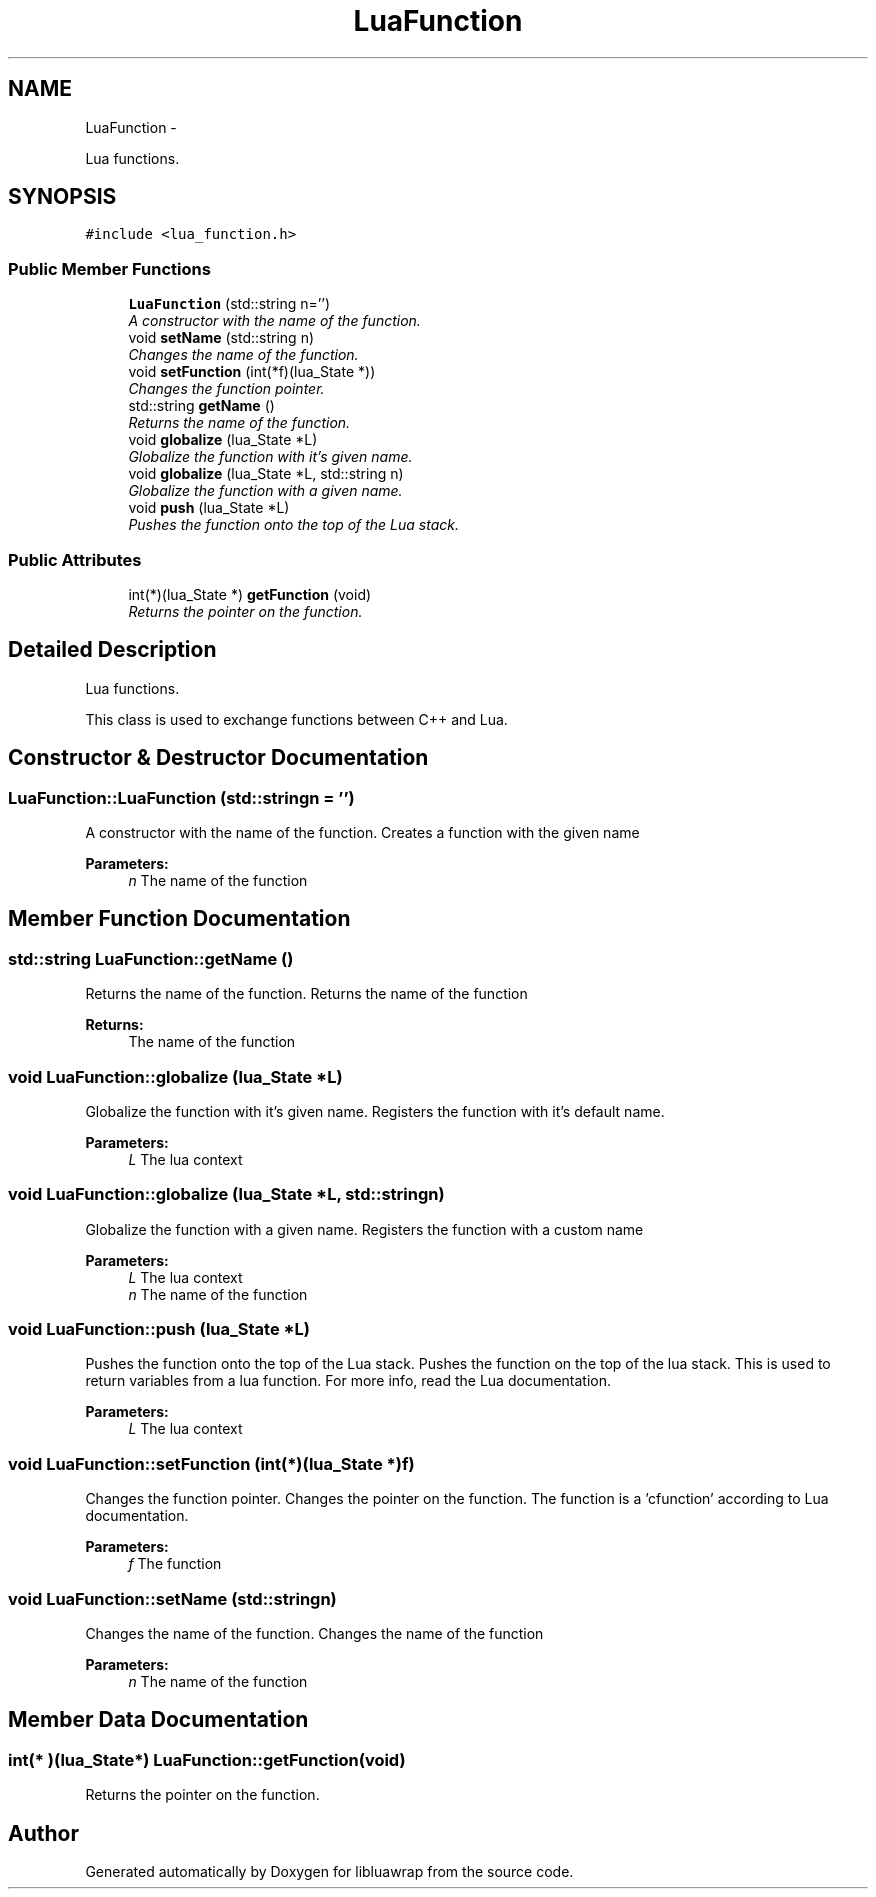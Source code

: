 .TH "LuaFunction" 3 "Fri Apr 26 2013" "Version 0.3" "libluawrap" \" -*- nroff -*-
.ad l
.nh
.SH NAME
LuaFunction \- 
.PP
Lua functions\&.  

.SH SYNOPSIS
.br
.PP
.PP
\fC#include <lua_function\&.h>\fP
.SS "Public Member Functions"

.in +1c
.ti -1c
.RI "\fBLuaFunction\fP (std::string n='')"
.br
.RI "\fIA constructor with the name of the function\&. \fP"
.ti -1c
.RI "void \fBsetName\fP (std::string n)"
.br
.RI "\fIChanges the name of the function\&. \fP"
.ti -1c
.RI "void \fBsetFunction\fP (int(*f)(lua_State *))"
.br
.RI "\fIChanges the function pointer\&. \fP"
.ti -1c
.RI "std::string \fBgetName\fP ()"
.br
.RI "\fIReturns the name of the function\&. \fP"
.ti -1c
.RI "void \fBglobalize\fP (lua_State *L)"
.br
.RI "\fIGlobalize the function with it's given name\&. \fP"
.ti -1c
.RI "void \fBglobalize\fP (lua_State *L, std::string n)"
.br
.RI "\fIGlobalize the function with a given name\&. \fP"
.ti -1c
.RI "void \fBpush\fP (lua_State *L)"
.br
.RI "\fIPushes the function onto the top of the Lua stack\&. \fP"
.in -1c
.SS "Public Attributes"

.in +1c
.ti -1c
.RI "int(*)(lua_State *) \fBgetFunction\fP (void)"
.br
.RI "\fIReturns the pointer on the function\&. \fP"
.in -1c
.SH "Detailed Description"
.PP 
Lua functions\&. 

This class is used to exchange functions between C++ and Lua\&. 
.SH "Constructor & Destructor Documentation"
.PP 
.SS "LuaFunction::LuaFunction (std::stringn = \fC''\fP)"

.PP
A constructor with the name of the function\&. Creates a function with the given name
.PP
\fBParameters:\fP
.RS 4
\fIn\fP The name of the function 
.RE
.PP

.SH "Member Function Documentation"
.PP 
.SS "std::string LuaFunction::getName ()"

.PP
Returns the name of the function\&. Returns the name of the function
.PP
\fBReturns:\fP
.RS 4
The name of the function 
.RE
.PP

.SS "void LuaFunction::globalize (lua_State *L)"

.PP
Globalize the function with it's given name\&. Registers the function with it's default name\&.
.PP
\fBParameters:\fP
.RS 4
\fIL\fP The lua context 
.RE
.PP

.SS "void LuaFunction::globalize (lua_State *L, std::stringn)"

.PP
Globalize the function with a given name\&. Registers the function with a custom name
.PP
\fBParameters:\fP
.RS 4
\fIL\fP The lua context 
.br
\fIn\fP The name of the function 
.RE
.PP

.SS "void LuaFunction::push (lua_State *L)"

.PP
Pushes the function onto the top of the Lua stack\&. Pushes the function on the top of the lua stack\&. This is used to return variables from a lua function\&. For more info, read the Lua documentation\&.
.PP
\fBParameters:\fP
.RS 4
\fIL\fP The lua context 
.RE
.PP

.SS "void LuaFunction::setFunction (int(*)(lua_State *)f)"

.PP
Changes the function pointer\&. Changes the pointer on the function\&. The function is a 'cfunction' according to Lua documentation\&.
.PP
\fBParameters:\fP
.RS 4
\fIf\fP The function 
.RE
.PP

.SS "void LuaFunction::setName (std::stringn)"

.PP
Changes the name of the function\&. Changes the name of the function
.PP
\fBParameters:\fP
.RS 4
\fIn\fP The name of the function 
.RE
.PP

.SH "Member Data Documentation"
.PP 
.SS "int(* )(lua_State*) LuaFunction::getFunction(void)"

.PP
Returns the pointer on the function\&. 

.SH "Author"
.PP 
Generated automatically by Doxygen for libluawrap from the source code\&.
